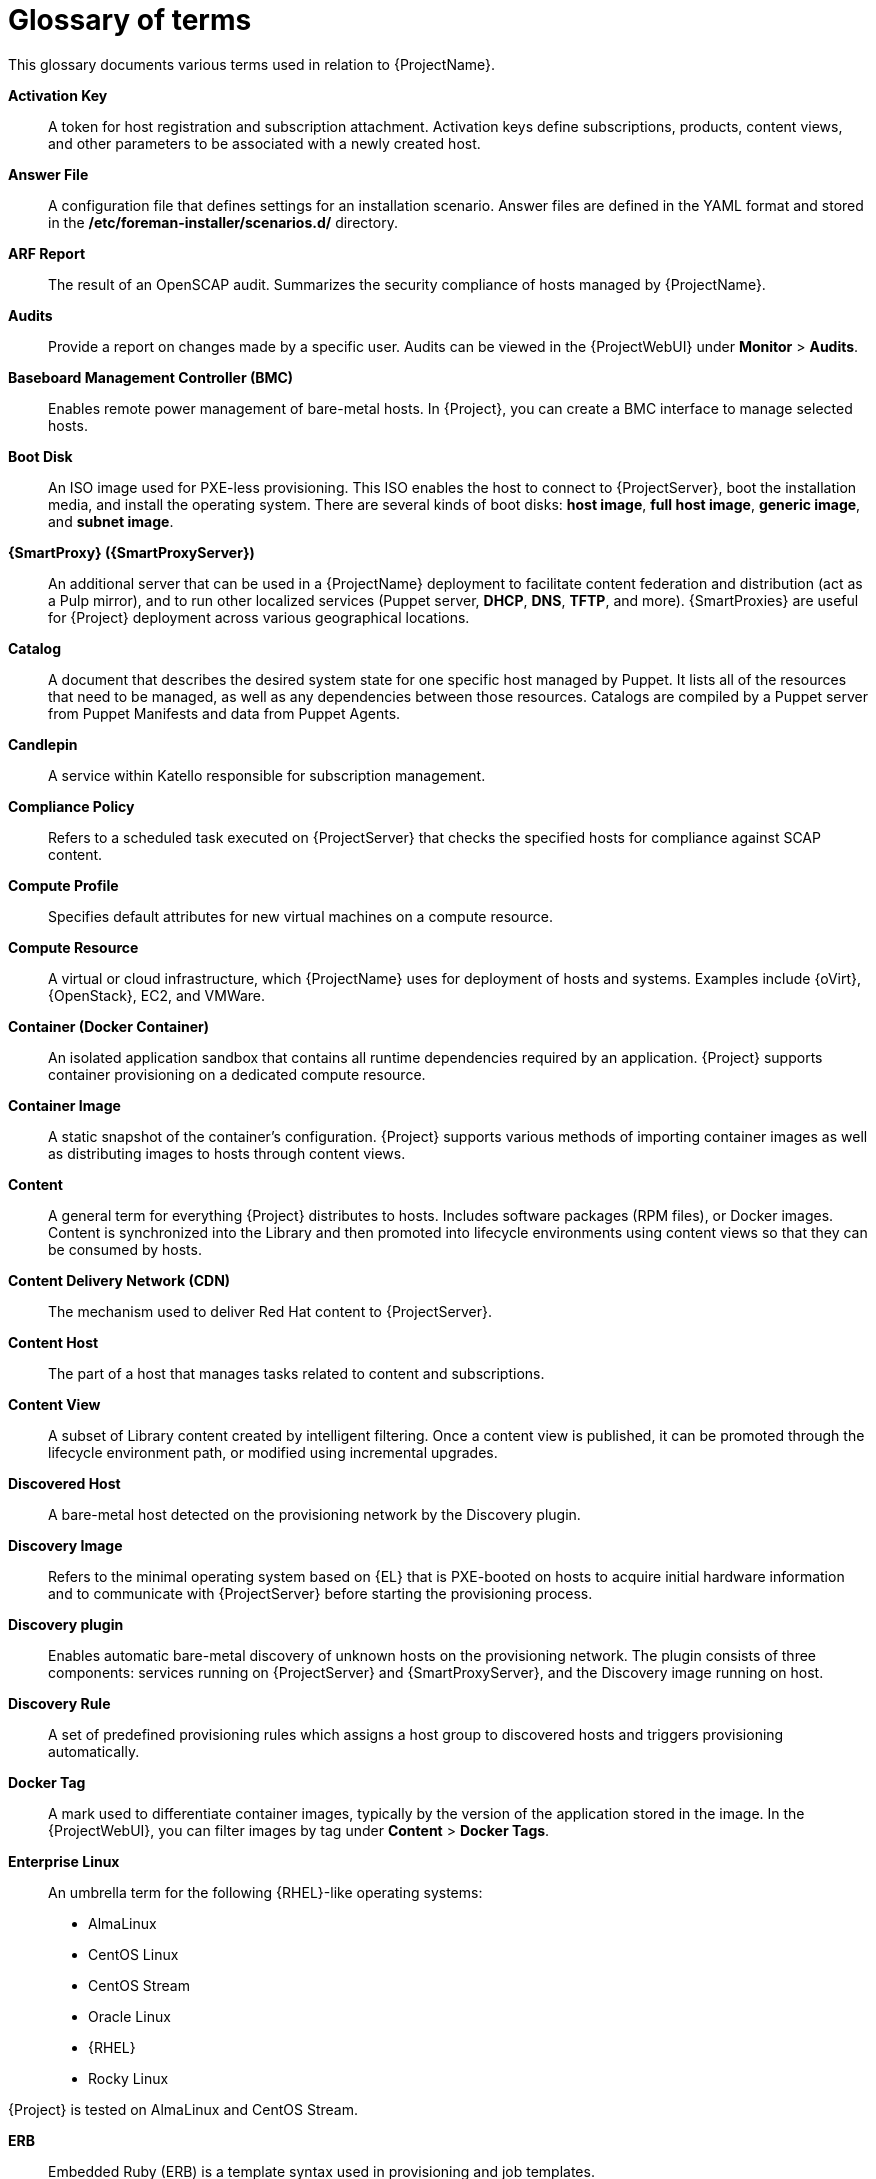 [id="glossary-of-terms_{context}"]
= Glossary of terms

This glossary documents various terms used in relation to {ProjectName}.

[[varl-Glossary_of_Terms-Activation_Key]]
*Activation Key*:: A token for host registration and subscription attachment.
Activation keys define subscriptions, products, content views, and other parameters to be associated with a newly created host.


[[varl-Glossary_of_Terms-Answer_File]]
*Answer File*:: A configuration file that defines settings for an installation scenario.
Answer files are defined in the YAML format and stored in the */etc/foreman-installer/scenarios.d/* directory.


[[varl-Glossary_of_Terms-ARF_Report]]
*ARF Report*:: The result of an OpenSCAP audit.
Summarizes the security compliance of hosts managed by {ProjectName}.


[[varl-Glossary_of_Terms-Audits]]
*Audits*:: Provide a report on changes made by a specific user.
Audits can be viewed in the {ProjectWebUI} under *Monitor* > *Audits*.


[[varl-Glossary_of_Terms-BMC]]
*Baseboard Management Controller (BMC)*:: Enables remote power management of bare-metal hosts.
In {Project}, you can create a BMC interface to manage selected hosts.


[[varl-Glossary_of_Terms-Bootdisk]]
*Boot Disk*:: An ISO image used for PXE-less provisioning.
This ISO enables the host to connect to {ProjectServer}, boot the installation media, and install the operating system.
There are several kinds of boot disks: *host image*, *full host image*, *generic image*, and *subnet image*.


[[varl-Glossary_of_Terms-Capsule]]
*{SmartProxy} ({SmartProxyServer})*:: An additional server that can be used in a {ProjectName} deployment to facilitate content federation and distribution (act as a Pulp mirror), and to run other localized services (Puppet server, *DHCP*, *DNS*, *TFTP*, and more).
{SmartProxies} are useful for {Project} deployment across various geographical locations.
ifdef::satellite[]
In upstream Foreman terminology, Capsule is referred to as Smart Proxy.
endif::[]

[[varl-Glossary_of_Terms-Catalog]]
*Catalog*:: A document that describes the desired system state for one specific host managed by Puppet.
It lists all of the resources that need to be managed, as well as any dependencies between those resources.
Catalogs are compiled by a Puppet server from Puppet Manifests and data from Puppet Agents.


[[varl-Glossary_of_Terms-Candlepin]]
*Candlepin*:: A service within Katello responsible for subscription management.


[[varl-Glossary_of_Terms-Compliance_Policy]]
*Compliance Policy*:: Refers to a scheduled task executed on {ProjectServer} that checks the specified hosts for compliance against SCAP content.


[[varl-Glossary_of_Terms-Compute_Profile]]
*Compute Profile*:: Specifies default attributes for new virtual machines on a compute resource.


[[varl-Glossary_of_Terms-Compute_Resource]]
*Compute Resource*:: A virtual or cloud infrastructure, which {ProjectName} uses for deployment of hosts and systems.
Examples include {oVirt}, {OpenStack}, EC2, and VMWare.


[[varl-Glossary_of_Terms-Container]]
*Container (Docker Container)*:: An isolated application sandbox that contains all runtime dependencies required by an application.
{Project} supports container provisioning on a dedicated compute resource.


[[varl-Glossary_of_Terms-Container_Image]]
*Container Image*:: A static snapshot of the container’s configuration.
{Project} supports various methods of importing container images as well as distributing images to hosts through content views.


[[varl-Glossary_of_Terms-Content]]
*Content*:: A general term for everything {Project} distributes to hosts.
Includes software packages (RPM files), or Docker images.
Content is synchronized into the Library and then promoted into lifecycle environments using content views so that they can be consumed by hosts.


[[varl-Glossary_of_Terms-Content_Delivery_Network_CDN]]
*Content Delivery Network (CDN)*:: The mechanism used to deliver Red{nbsp}Hat content to {ProjectServer}.


[[varl-Glossary_of_Terms-Content_Host]]
*Content Host*:: The part of a host that manages tasks related to content and subscriptions.


[[varl-Glossary_of_Terms-Content_View]]
*Content View*:: A subset of Library content created by intelligent filtering.
Once a content view is published, it can be promoted through the lifecycle environment path, or modified using incremental upgrades.


[[varl-Glossary_of_Terms-Discovered_Host]]
*Discovered Host*:: A bare-metal host detected on the provisioning network by the Discovery plugin.


[[varl-Glossary_of_Terms-Discovery_Image]]
*Discovery Image*:: Refers to the minimal operating system based on {EL} that is PXE-booted on hosts to acquire initial hardware information and to communicate with {ProjectServer} before starting the provisioning process.


[[varl-Glossary_of_Terms-Discovery_plugin]]
*Discovery plugin*:: Enables automatic bare-metal discovery of unknown hosts on the provisioning network.
The plugin consists of three components: services running on {ProjectServer} and {SmartProxyServer}, and the Discovery image running on host.


[[varl-Glossary_of_Terms-Discovery_Rule]]
*Discovery Rule*:: A set of predefined provisioning rules which assigns a host group to discovered hosts and triggers provisioning automatically.


[[varl-Glossary_of_Terms-Docker_Tag]]
*Docker Tag*:: A mark used to differentiate container images, typically by the version of the application stored in the image.
In the {ProjectWebUI}, you can filter images by tag under *Content* > *Docker Tags*.

ifndef::satellite[]
[[varl-Glossary_of_Terms-Enterprise_Linux]]
*Enterprise Linux*:: An umbrella term for the following {RHEL}-like operating systems:

* AlmaLinux
* CentOS Linux
* CentOS Stream
* Oracle Linux
* {RHEL}
* Rocky Linux

ifndef::orcharhino[]
{Project} is tested on AlmaLinux and CentOS Stream.
endif::[]
endif::[]

[[varl-Glossary_of_Terms-ERB]]
*ERB*:: Embedded Ruby (ERB) is a template syntax used in provisioning and job templates.


[[varl-Glossary_of_Terms-Errata]]
*Errata*:: Updated RPM packages containing security fixes, bug fixes, and enhancements.
In relationship to a host, erratum is *applicable* if it updates a package installed on the host and *installable* if it is present in the host's content view (which means it is accessible for installation on the host).


[[varl-Glossary_of_Terms-External_Node_Classifier]]
*External Node Classifier*:: A construct that provides additional data for a server to use when configuring hosts.
{ProjectName} acts as an External Node Classifier to Puppet servers in a {Project} deployment.
+
Note that the External Node Classifier will be removed in the next {Project} version.

[[varl-Glossary_of_Terms-Facter]]
*Facter*:: A program that provides information (facts) about the system on which it is run; for example, Facter can report total memory, operating system version, architecture, and more.
Puppet modules enable specific configurations based on host data gathered by Facter.


[[varl-Glossary_of_Terms-Facts]]
*Facts*:: Host parameters such as total memory, operating system version, or architecture.
Facts are reported by Facter and used by Puppet.


[[varl-Glossary_of_Terms-Foreman]]
*Foreman*:: The component mainly responsible for provisioning and content lifecycle management.
ifdef::satellite[]
Foreman is the main upstream counterpart of Red Hat Satellite.
endif::[]

[[varl-Glossary_of_Terms-satellite-maintain_Services]]
*{Project} services*:: A set of services that {ProjectServer} and {SmartProxyServers} use for operation.
You can use the `{foreman-maintain}` tool to manage these services.
To see the full list of services, enter the `{foreman-maintain} service list` command on the machine where {Project} or {SmartProxyServer} is installed.


[[varl-Glossary_of_Terms-Foreman_Hooks]]
*Foreman Hook*:: An executable that is automatically triggered when an orchestration event occurs, such as when a host is created or when provisioning of a host has completed.
ifdef::satellite[]
+
Note that Foreman Hook functionality is deprecated and will be removed in the next {Project} version.
endif::[]

[[varl-Glossary_of_Terms-Full_Host_Image]]
*Full Host Image*:: A boot disk used for PXE-less provisioning of a specific host.
The full host image contains an embedded Linux kernel and init RAM disk of the associated operating system installer.


[[varl-Glossary_of_Terms-Generic_Image]]
*Generic Image*:: A boot disk for PXE-less provisioning that is not tied to a specific host.
The generic image sends the host’s MAC address to {ProjectServer}, which matches it against the host entry.


[[varl-Glossary_of_Terms-Hammer]]
*Hammer*:: A command line tool for managing {ProjectName}.
You can execute Hammer commands from the command line or utilize them in scripts.
Hammer also provides an interactive shell.


[[varl-Glossary_of_Terms-Host]]
*Host*:: Refers to any system, either physical or virtual, that {ProjectName} manages.


[[varl-Glossary_of_Terms-Host_Collection]]
*Host Collection*:: A user defined group of one or more Hosts used for bulk actions such as errata installation.


[[varl-Glossary_of_Terms-Host_Group]]
*Host Group*:: A template for building a host.
Host groups hold shared parameters, such as subnet or lifecycle environment, that are inherited by host group members.
Host groups can be nested to create a hierarchical structure.


[[varl-Glossary_of_Terms-Host_Image]]
*Host Image*:: A boot disk used for PXE-less provisioning of a specific host.
The host image only contains the boot files necessary to access the installation media on {ProjectServer}.


[[varl-Glossary_of_Terms-Incremental_Update]]
*Incremental Upgrade (of a Content View)*:: The act of creating a new (minor) content view version in a lifecycle environment.
Incremental upgrades provide a way to make in-place modification of an already published content view.
Useful for rapid updates, for example when applying security errata.


[[varl-Glossary_of_Terms-Job]]
*Job*:: A command executed remotely on a host from {ProjectServer}.
Every job is defined in a job template.


[[varl-Glossary_of_Terms-Job_Template]]
*Job Template*:: Defines properties of a job.


[[varl-Glossary_of_Terms-Katello]]
*Katello*:: A Foreman plugin responsible for subscription and repository management.


*Lazy Sync*:: The ability to change the default download policy of a repository from *Immediate* to *On Demand*.
The *On Demand* setting saves storage space and synchronization time by only downloading the packages when requested by a host.


[[varl-Glossary_of_Terms-Location]]
*Location*:: A collection of default settings that represent a physical place.


[[varl-Glossary_of_Terms-Library]]
*Library*:: A container for content from all synchronized repositories on {ProjectServer}.
Libraries exist by default for each organization as the root of every lifecycle environment path and the source of content for every content view.


[[varl-Glossary_of_Terms-Life_Cycle_Environment]]
*Lifecycle Environment*:: A container for content view versions consumed by the content hosts.
A Lifecycle Environment represents a step in the lifecycle environment path.
Content moves through lifecycle environments by publishing and promoting content views.


[[varl-Glossary_of_Terms-Life_Cycle_Environment_Path]]
*Lifecycle Environment Path*:: A sequence of lifecycle environments through which the content views are promoted.
You can promote a content view through a typical promotion path; for example, from development to test to production.


[[varl-Glossary_of_Terms-Manifest]]
*Manifest (Red{nbsp}Hat Subscription Manifest)*:: A mechanism for transferring subscriptions from the Red{nbsp}Hat Customer Portal to {ProjectName}.
Do not confuse with xref:varl-Glossary_of_Terms-Puppet_Manifest[Puppet Manifest].

[[varl-Glossary_of_Terms-Migrating]]
*Migrating {Project}*:: The process of moving an existing {Project} installation to a new instance.

[[varl-Glossary_of_Terms-OpenSCAP]]
*OpenSCAP*:: A project implementing security compliance auditing according to the Security Content Automation Protocol (SCAP).
OpenSCAP is integrated in {Project} to provide compliance auditing for hosts.


[[varl-Glossary_of_Terms-Organization]]
*Organization*:: An isolated collection of systems, content, and other functionality within a {Project} deployment.


[[varl-Glossary_of_Terms-Parameters]]
*Parameter*:: Defines the behavior of {ProjectName} components during provisioning.
Depending on the parameter scope, we distinguish between global, domain, host group, and host parameters.
Depending on the parameter complexity, we distinguish between simple parameters (key-value pair) and smart parameters (conditional arguments, validation, overrides).


[[varl-Glossary_of_Terms-Parametrized_Class]]
*Parametrized Class (Smart Class Parameter)*:: A parameter created by importing a class from Puppet server.


[[varl-Glossary_of_Terms-Permission]]
*Permission*:: Defines an action related to a selected part of {Project} infrastructure (resource type).
Each resource type is associated with a set of permissions, for example the *Architecture* resource type has the following permissions: *view_architectures*, *create_architectures*, *edit_architectures*, and *destroy_architectures*.
You can group permissions into roles and associate them with users or user groups.


[[varl-Glossary_of_Terms-Product]]
*Product*:: A collection of content repositories.
Products are either provided by Red{nbsp}Hat CDN or created by the {Project} administrator to group custom repositories.


[[varl-Glossary_of_Terms-Promote]]
*Promote (a Content View)*:: The act of moving a content view from one lifecycle environment to another.


[[varl-Glossary_of_Terms-Provisioning_Template]]
*Provisioning Template*:: Defines host provisioning settings.
Provisioning templates can be associated with host groups, lifecycle environments, or operating systems.


[[varl-Glossary_of_Terms-Publish]]
*Publish (a Content View)*:: The act of making a content view version available in a lifecycle environment and usable by hosts.


[[varl-Glossary_of_Terms-Pulp]]
*Pulp*:: A service within Katello responsible for repository and content management.


[[varl-Glossary_of_Terms-Pulp_Mirror]]
*Pulp Mirror*:: A {SmartProxyServer} component that mirrors content.


[[varl-Glossary_of_Terms-Puppet]]
*Puppet*:: The configuration management component of {Project}.


[[varl-Glossary_of_Terms-Puppet_Agent]]
*Puppet Agent*:: A service running on a host that applies configuration changes to that host.


[[varl-Glossary_of_Terms-Puppet_Environment]]
*Puppet Environment*:: An isolated set of Puppet Agent nodes that can be associated with a specific set of Puppet Modules.


[[varl-Glossary_of_Terms-Puppet_Manifest]]
*Puppet Manifest*:: Refers to Puppet scripts, which are files with the *.pp* extension.
The files contain code to define a set of necessary resources, such as packages, services, files, users and groups, and so on, using a set of key-value pairs for their attributes.
+
Do not confuse with xref:varl-Glossary_of_Terms-Manifest[Manifest (Red{nbsp}Hat Subscription Manifest)].


[[varl-Glossary_of_Terms-Puppet_Master]]
*Puppet Server*:: A {SmartProxyServer} component that provides Puppet Manifests to hosts for execution by the Puppet Agent.


[[varl-Glossary_of_Terms-Puppet_Module]]
*Puppet Module*:: A self-contained bundle of code (Puppet Manifests) and data (facts) that you can use to manage resources such as users, files, and services.


[[varl-Glossary_of_Terms-Recurring_Logic]]
*Recurring Logic*:: A job executed automatically according to a schedule.
In the {ProjectWebUI}, you can view those jobs under *Monitor* > *Recurring logics*.


[[varl-Glossary_of_Terms-Registry]]
*Registry*:: An archive of container images.
{Project} supports importing images from local and external registries.
{Project} itself can act as an image registry for hosts.
However, hosts cannot push changes back to the registry.


[[varl-Glossary_of_Terms-Repository]]
*Repository*:: Provides storage for a collection of content.


[[varl-Glossary_of_Terms-Resource_type]]
*Resource Type*:: Refers to a part of {Project} infrastructure, for example host, capsule, or architecture.
Used in permission filtering.


[[varl-Glossary_of_Terms-Role]]
*Role*:: Specifies a collection of permissions that are applied to a set of resources, such as hosts.
Roles can be assigned to users and user groups.
{Project} provides a number of predefined roles.


[[varl-Glossary_of_Terms-SCAP_Content]]
*SCAP content*:: A file containing the configuration and security baseline against which hosts are checked.
Used in compliance policies.


[[varl-Glossary_of_Terms-Scenario]]
*Scenario*:: A set of predefined settings for the {Project} CLI installer.
Scenario defines the type of installation, for example to install {SmartProxyServer} execute `{installer-scenario-smartproxy}`.
Every scenario has its own answer file to store the scenario settings.


[[varl-Glossary_of_Terms-Smart_Proxy]]
*Smart Proxy*:: A {SmartProxyServer} component that can integrate with external services, such as *DNS* or *DHCP*.
In upstream Foreman terminology, Smart Proxy is a synonym of {SmartProxy}.


[[varl-Glossary_of_Terms-Standard_Operating_Environment_SOE]]
*Standard Operating Environment (SOE)*:: A controlled version of the operating system on which applications are deployed.


[[varl-Glossary_of_Terms-Subnet_Image]]
*Subnet Image*:: A type of generic image for PXE-less provisioning that communicates through {SmartProxyServer}.


[[varl-Glossary_of_Terms-Subscription]]
*Subscription*:: An entitlement for receiving content and service from Red{nbsp}Hat.


[[varl-Glossary_of_Terms-Synchronization]]
*Synchronization*:: Refers to mirroring content from external resources into the {ProjectName} Library.


[[varl-Glossary_of_Terms-Synchronization_Plans]]
*Synchronization Plan*:: Provides scheduled execution of content synchronization.


[[varl-Glossary_of_Terms-Task]]
*Task*:: A background process executed on the {Project} or {SmartProxyServer}, such as repository synchronization or content view publishing.
You can monitor the task status in the {ProjectWebUI} under *Monitor* > *{Project} Tasks* > *Tasks*.


[[varl-Glossary_of_Terms-Trend]]
*Trend*:: A means of tracking changes in specific parts of {Project} infrastructure.
Configure trends in {ProjectWebUI} under *Monitor* > *Trends*.

[[varl-Glossary_of_Terms-Updating]]
*Updating {Project}*:: The process of advancing your {ProjectServer} and {SmartProxyServer} installations from a z-stream release to the next, for example {Project} {ProjectVersion}.0 to {Project} {ProjectVersion}.1.

[[varl-Glossary_of_Terms-Upgrading]]
*Upgrading {Project}*:: The process of advancing your {ProjectServer} and {SmartProxyServer} installations from a y-stream release to the next, for example {Project} {ProjectVersionPrevious} to {Project} {ProjectVersion}.


[[varl-Glossary_of_Terms-User_Group]]
*User Group*:: A collection of roles which can be assigned to a collection of users.


[[varl-Glossary_of_Terms-User]]
*User*:: Anyone registered to use {ProjectName}.
Authentication and authorization is possible through built-in logic, through external resources (LDAP, Identity Management, or Active Directory), or with Kerberos.


[[varl-Glossary_of_Terms-virt-who]]
*virt-who*:: An agent for retrieving IDs of virtual machines from the hypervisor.
When used with {Project}, virt-who reports those IDs to {ProjectServer} so that it can provide subscriptions for hosts provisioned on virtual machines.
